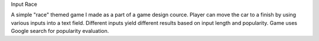 Input Race

A simple "race" themed game I made as a part of a game design cource. Player can move the car to a finish by using various inputs
into a text field. Different inputs yield different results based on input length and popularity.
Game uses Google search for popularity evaluation.
